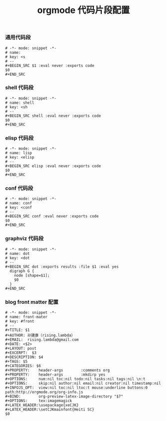 #+TITLE:  orgmode 代码片段配置
#+AUTHOR: 孙建康（rising.lambda）
#+EMAIL:  rising.lambda@gmail.com

#+DESCRIPTION: A literate programming version of yasnippet orgmode config
#+PROPERTY:    header-args        :results silent   :eval no-export   :comments org
#+PROPERTY:    header-args        :mkdirp yes
#+OPTIONS:     num:nil toc:nil todo:nil tasks:nil tags:nil
#+OPTIONS:     skip:nil author:nil email:nil creator:nil timestamp:nil
#+INFOJS_OPT:  view:nil toc:nil ltoc:t mouse:underline buttons:0 path:http://orgmode.org/org-info.js

*** 通用代码段
#+BEGIN_SRC text :tangle (expand-file-name "snippets/org-mode/src" m/conf.d) :mkdirp yes :eval never :exports code
  # -*- mode: snippet -*-
  # name: 
  # key: <s
  # --
  ,#+BEGIN_SRC $1 :eval never :exports code
  $0
  ,#+END_SRC
#+END_SRC
*** shell 代码段

#+BEGIN_SRC text :tangle (expand-file-name "snippets/org-mode/shell" m/conf.d) :mkdirp yes :eval never :exports code
  # -*- mode: snippet -*-
  # name: shell
  # key: <sh
  # --
  ,#+BEGIN_SRC shell :eval never :exports code
  $0
  ,#+END_SRC
#+END_SRC

*** elisp 代码段

#+BEGIN_SRC text :tangle (expand-file-name "snippets/org-mode/elisp" m/conf.d) :mkdirp yes
  # -*- mode: snippet -*-
  # name: lisp
  # key: <elisp
  # --
  ,#+BEGIN_SRC elisp :eval never :exports code
  $0
  ,#+END_SRC
#+END_SRC

*** conf 代码段
#+BEGIN_SRC text :tangle (expand-file-name "snippets/org-mode/conf" m/conf.d) :mkdirp yes
  # -*- mode: snippet -*-
  # name: conf
  # key: <conf
  # --
  ,#+BEGIN_SRC conf :eval never :exports code
  $0
  ,#+END_SRC
#+END_SRC

*** graphviz 代码段
#+BEGIN_SRC text :tangle (expand-file-name "snippets/org-mode/dot" m/conf.d) :mkdirp yes
  # -*- mode: snippet -*-
  # name: dot
  # key: <dot
  # --
  ,#+BEGIN_SRC dot :exports results :file $1 :eval yes
    digraph G {
	  node [shape=$1];
	  $0
    }
  ,#+END_SRC
#+END_SRC

*** blog front matter 配置

#+BEGIN_SRC text :tangle (expand-file-name "snippets/org-mode/front-matter" m/conf.d) :mkdirp yes
  # -*- mode: snippet -*-
  # name: front-mater
  # key: #front
  # --
  ,#+TITLE: $1
  ,#+AUTHOR: 孙建康（rising.lambda）
  ,#+EMAIL:  rising.lambda@gmail.com
  ,#+DATE: <$2>
  ,#+LAYOUT: post
  ,#+EXCERPT:  $3
  ,#+DESCRIPTION: $4
  ,#+TAGS: $5
  ,#+CATEGORIES: $6
  ,#+PROPERTY:    header-args        :comments org
  ,#+PROPERTY:    header-args        :mkdirp yes
  ,#+OPTIONS:     num:nil toc:nil todo:nil tasks:nil tags:nil \n:t
  ,#+OPTIONS:     skip:nil author:nil email:nil creator:nil timestamp:nil
  ,#+INFOJS_OPT:  view:nil toc:nil ltoc:t mouse:underline buttons:0 path:http://orgmode.org/org-info.js
  ,#+BIND:        org-preview-latex-image-directory "$7"
  ,#+OPTIONS:     tex:imagemagick
  ,#+LATEX_HEADER:\usepackage{xeCJK}
  ,#+LATEX_HEADER:\setCJKmainfont{Heiti SC}
  $0
#+END_SRC

